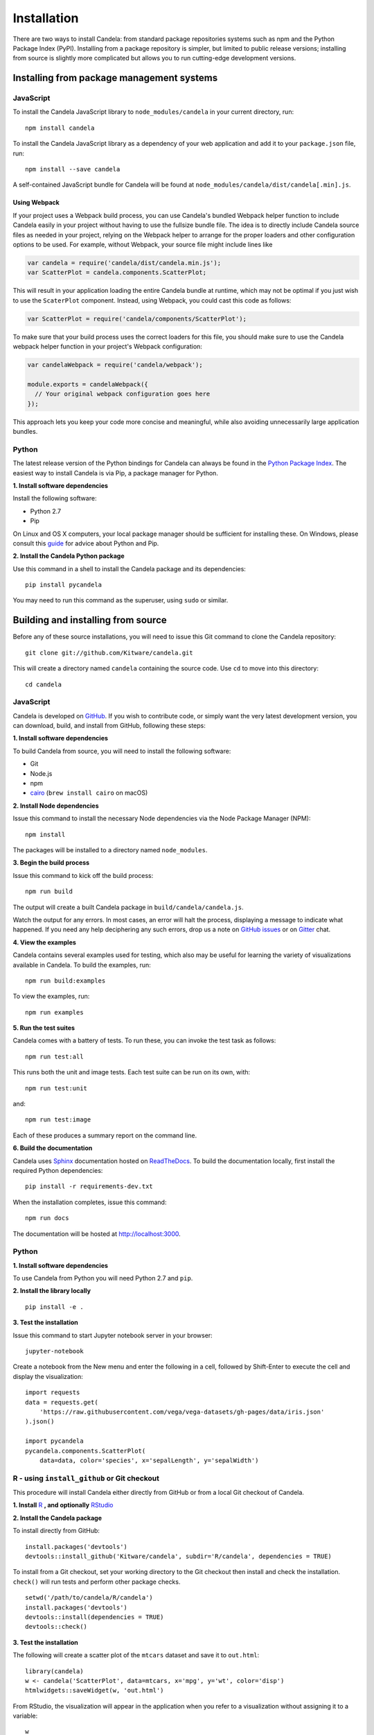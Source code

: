 ====================
    Installation
====================

There are two ways to install Candela: from standard package repositories systems such as
npm and the Python Package Index (PyPI).
Installing from a package repository is simpler, but limited to public release
versions; installing from source is slightly more complicated but allows you to
run cutting-edge development versions.

Installing from package management systems
==========================================

JavaScript
----------

To install the Candela JavaScript library to ``node_modules/candela`` in your
current directory, run: ::

    npm install candela

To install the Candela JavaScript library as a dependency of your web application
and add it to your ``package.json`` file, run: ::

    npm install --save candela

A self-contained JavaScript bundle for Candela will be found at
``node_modules/candela/dist/candela[.min].js``.

Using Webpack
~~~~~~~~~~~~~

If your project uses a Webpack build process, you can use Candela's bundled
Webpack helper function to include Candela easily in your project without having
to use the fullsize bundle file. The idea is to directly include Candela source
files as needed in your project, relying on the Webpack helper to arrange for
the proper loaders and other configuration options to be used. For example,
without Webpack, your source file might include lines like

.. code-block:: javascript

    var candela = require('candela/dist/candela.min.js');
    var ScatterPlot = candela.components.ScatterPlot;

This will result in your application loading the entire Candela bundle at
runtime, which may not be optimal if you just wish to use the ``ScaterPlot``
component. Instead, using Webpack, you could cast this code as follows:

.. code-block:: javascript

    var ScatterPlot = require('candela/components/ScatterPlot');

To make sure that your build process uses the correct loaders for this file, you
should make sure to use the Candela webpack helper function in your project's
Webpack configuration:

.. code-block:: javascript

    var candelaWebpack = require('candela/webpack');

    module.exports = candelaWebpack({
      // Your original webpack configuration goes here
    });

This approach lets you keep your code more concise and meaningful, while also
avoiding unnecessarily large application bundles.

Python
------

The latest release version of the Python bindings for Candela can always be found
in the `Python Package Index <http://pypi.python.org/pypi>`_.
The easiest way to install Candela is via Pip, a package manager for Python.

**1. Install software dependencies**

Install the following software:

* Python 2.7
* Pip

On Linux and OS X computers, your local package manager should be sufficient for
installing these.  On Windows, please consult this `guide
<http://docs.python-guide.org/en/latest/starting/install/win/>`_ for advice
about Python and Pip.

**2. Install the Candela Python package**

Use this command in a shell to install the Candela package and its dependencies: ::

    pip install pycandela

You may need to run this command as the superuser, using ``sudo`` or similar.

Building and installing from source
===================================

Before any of these source installations, you will need to issue this Git
command to clone the Candela repository: ::

    git clone git://github.com/Kitware/candela.git

This will create a directory  named ``candela`` containing the source code.  Use
``cd`` to move into this directory: ::

    cd candela


JavaScript
----------

Candela is developed on `GitHub <https://github.com/Kitware/candela>`_.  If you
wish to contribute code, or simply want the very latest development version, you
can download, build, and install from GitHub, following these steps:

**1. Install software dependencies**

To build Candela from source, you will need to install the following software:

* Git
* Node.js
* npm
* `cairo <https://cairographics.org/download/>`_ (``brew install cairo`` on macOS)

**2. Install Node dependencies**

Issue this command to install the necessary Node dependencies via the Node
Package Manager (NPM): ::

    npm install

The packages will be installed to a directory named ``node_modules``.

**3. Begin the build process**

Issue this command to kick off the build process: ::

    npm run build

The output will create a built Candela package in ``build/candela/candela.js``.

Watch the output for any errors.  In most cases, an error will halt the
process, displaying a message to indicate what happened.  If you need any help
deciphering any such errors, drop us a note on
`GitHub issues <https://github.com/Kitware/candela/issues/new>`_
or on `Gitter <https://gitter.im/Kitware/candela>`_ chat.

**4. View the examples**

Candela contains several examples used for testing, which also may be useful
for learning the variety of visualizations available in Candela. To build
the examples, run: ::

    npm run build:examples

To view the examples, run: ::

    npm run examples

**5. Run the test suites**

Candela comes with a battery of tests.  To run these, you can
invoke the test task as follows: ::

    npm run test:all

This runs both the unit and image tests.  Each test suite can be run on its
own, with: ::

    npm run test:unit

and::

    npm run test:image

Each of these produces a summary report on the command line.

**6. Build the documentation**

Candela uses `Sphinx <http://www.sphinx-doc.org/>`_ documentation hosted on
`ReadTheDocs <https://candela.readthedocs.io/>`_.
To build the documentation locally, first install the required Python dependencies: ::

    pip install -r requirements-dev.txt

When the installation completes, issue this command: ::

    npm run docs

The documentation will be hosted at `http://localhost:3000 <http://localhost:3000>`_.

Python
------

**1. Install software dependencies**

To use Candela from Python you will need Python 2.7 and ``pip``.

**2. Install the library locally** ::

    pip install -e .

**3. Test the installation**

Issue this command to start Jupyter notebook server in your browser: ::

    jupyter-notebook

Create a notebook from the New menu and enter the following in a cell,
followed by Shift-Enter to execute the cell and display the visualization: ::

    import requests
    data = requests.get(
        'https://raw.githubusercontent.com/vega/vega-datasets/gh-pages/data/iris.json'
    ).json()

    import pycandela
    pycandela.components.ScatterPlot(
        data=data, color='species', x='sepalLength', y='sepalWidth')


R - using ``install_github`` or Git checkout
--------------------------------------------

This procedure will install Candela either directly from GitHub
or from a local Git checkout of Candela.

**1. Install** `R <https://www.r-project.org/>`_ **, and optionally** `RStudio <https://www.rstudio.com/>`_

**2. Install the Candela package**

To install directly from GitHub: ::

    install.packages('devtools')
    devtools::install_github('Kitware/candela', subdir='R/candela', dependencies = TRUE)

To install from a Git checkout, set your working directory to the Git checkout
then install and check the installation. ``check()`` will run tests and perform
other package checks. ::

    setwd('/path/to/candela/R/candela')
    install.packages('devtools')
    devtools::install(dependencies = TRUE)
    devtools::check()

**3. Test the installation**

The following will create a scatter plot of the ``mtcars`` dataset and save it to ``out.html``: ::

    library(candela)
    w <- candela('ScatterPlot', data=mtcars, x='mpg', y='wt', color='disp')
    htmlwidgets::saveWidget(w, 'out.html')

From RStudio, the visualization will appear in the application when you
refer to a visualization without assigning it to a variable: ::

    w

**Note:** ``saveWidget`` requires an installation of Pandoc when run outside of
RStudio. See the `installation instructions
<https://github.com/rstudio/rmarkdown/blob/master/PANDOC.md>`_ to install.

